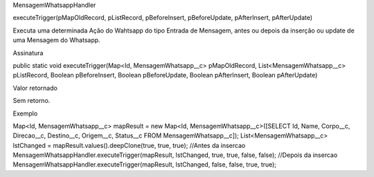 MensagemWhatsappHandler

executeTrigger(pMapOldRecord, pListRecord, pBeforeInsert, pBeforeUpdate, pAfterInsert, pAfterUpdate)

Executa uma determinada Ação do Wahtsapp do tipo Entrada de Mensagem, antes ou depois da inserção ou update de uma Mensagem do Whatsapp.

Assinatura

public static void executeTrigger(Map<Id, MensagemWhatsapp__c> pMapOldRecord, List<MensagemWhatsapp__c> pListRecord, Boolean pBeforeInsert, Boolean pBeforeUpdate, Boolean pAfterInsert, Boolean pAfterUpdate) 

Valor retornado

Sem retorno.

Exemplo

Map<Id, MensagemWhatsapp__c> mapResult = new Map<Id, MensagemWhatsapp__c>([SELECT Id, Name, Corpo__c, Direcao__c, Destino__c, Origem__c, Status__c FROM MensagemWhatsapp__c]);
List<MensagemWhatsapp__c> lstChanged = mapResult.values().deepClone(true, true, true);
//Antes da insercao
MensagemWhatsappHandler.executeTrigger(mapResult, lstChanged, true, true, false, false);
//Depois da insercao
MensagemWhatsappHandler.executeTrigger(mapResult, lstChanged, false, false, true, true);
